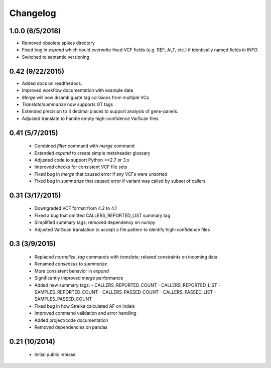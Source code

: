 Changelog
=========

1.0.0 (6/5/2018)
-----------------
- Removed obsolete spikes directory
- Fixed bug in *expand* which could overwrite fixed VCF fields (e.g. REF, ALT,
  etc.) if identically named fields in INFO.
- Switched to semantic versioning

0.42 (9/22/2015)
----------------
- Added docs on readthedocs.
- Improved workflow documentation with example data
- *Merge* will now disambiguate tag collisions from multiple VCs
- *Translate*/*summarize* now supports GT tags
- Extended precision to 4 decimal places to support analysis of gene-panels.
- Adjusted translate to handle empty high-confidence VarScan files.

0.41 (5/7/2015)
---------------
 - Combined *filter* command with *merge* command
 - Extended *expand* to create simple metaheader glossary
 - Adjusted code to support Python >=2.7 or 3.x
 - Improved checks for consistent VCF file sets
 - Fixed bug in *merge* that caused error if any VCFs were unsorted
 - Fixed bug in *summarize* that caused error if variant was called by subset
   of callers

0.31 (3/17/2015)
----------------
 - Downgraded VCF format from 4.2 to 4.1
 - Fixed a bug that omitted CALLERS_REPORTED_LIST summary tag
 - Simplified summary tags; removed dependency on numpy
 - Adjusted VarScan translation to accept a file pattern to identify
   high-confidence files


0.3 (3/9/2015)
--------------
 - Replaced *normalize*, *tag* commands with *translate*; relaxed constraints
   on incoming data.
 - Renamed *consensus* to *summarize*
 - More consistent behavior in *expand*
 - Significantly improved *merge* performance
 - Added new summary tags:
   - CALLERS_REPORTED_COUNT
   - CALLERS_REPORTED_LIST
   - SAMPLES_REPORTED_COUNT
   - CALLERS_PASSED_COUNT
   - CALLERS_PASSED_LIST
   - SAMPLES_PASSED_COUNT
 - Fixed bug in how Strelka calculated AF on indels
 - Improved command validation and error handling
 - Added project/code documentation
 - Removed dependencies on pandas


0.21 (10/2014)
--------------
 - Initial public release
